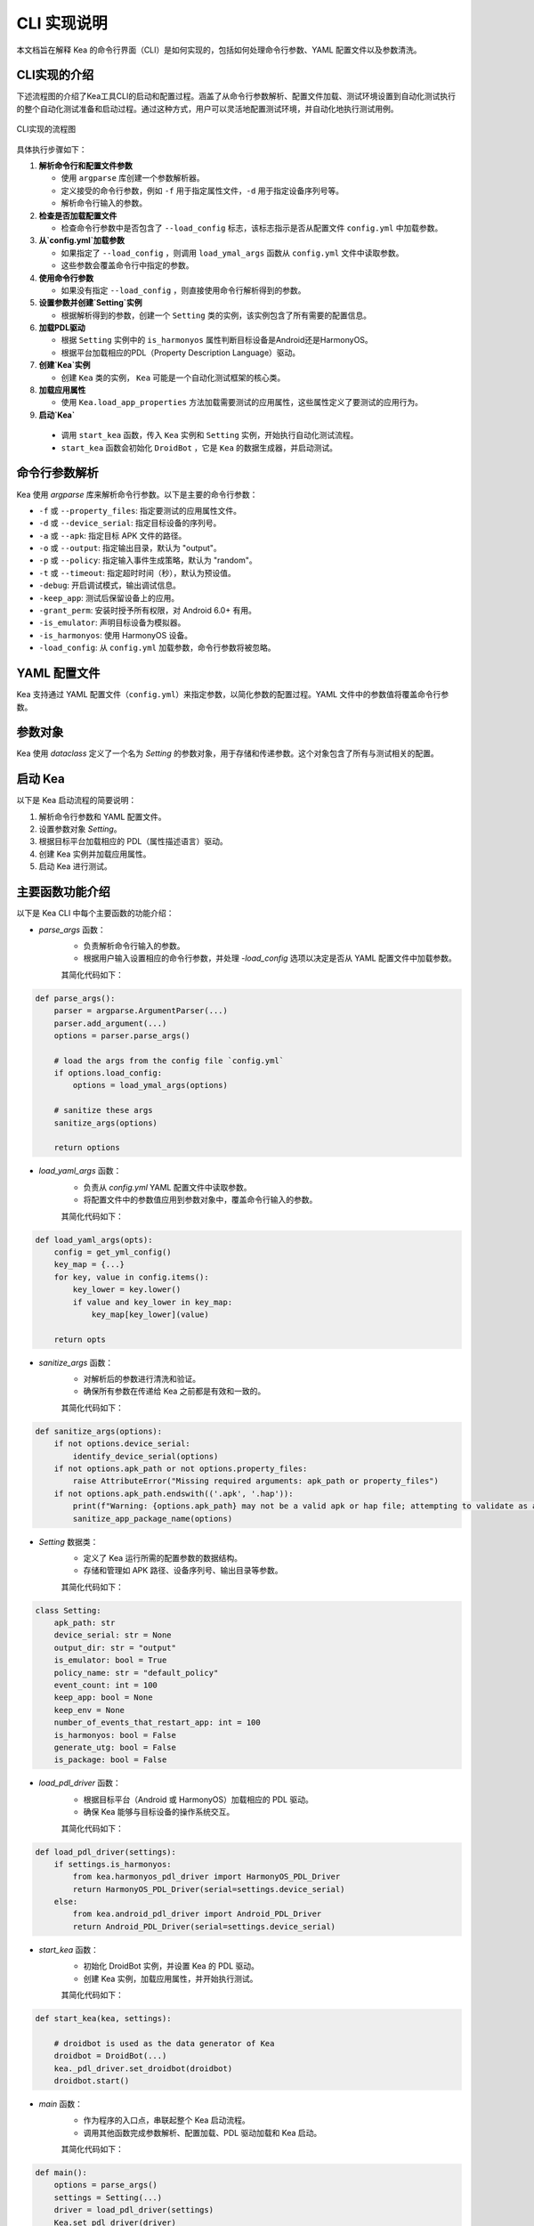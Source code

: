 CLI 实现说明
=============

本文档旨在解释 Kea 的命令行界面（CLI）是如何实现的，包括如何处理命令行参数、YAML 配置文件以及参数清洗。


CLI实现的介绍
--------------------

下述流程图的介绍了Kea工具CLI的启动和配置过程。涵盖了从命令行参数解析、配置文件加载、测试环境设置到自动化测试执行的整个自动化测试准备和启动过程。通过这种方式，用户可以灵活地配置测试环境，并自动化地执行测试用例。

.. figure:: ../../../../images/cli_flowchart.png
    :align: center
    :scale: 50 %

    CLI实现的流程图

具体执行步骤如下：

1. **解析命令行和配置文件参数** 
   
   - 使用 ``argparse`` 库创建一个参数解析器。
   - 定义接受的命令行参数，例如 ``-f`` 用于指定属性文件，``-d`` 用于指定设备序列号等。
   - 解析命令行输入的参数。

2. **检查是否加载配置文件**
   
   - 检查命令行参数中是否包含了 ``--load_config`` 标志，该标志指示是否从配置文件 ``config.yml`` 中加载参数。

3. **从`config.yml`加载参数**
   
   - 如果指定了 ``--load_config`` ，则调用 ``load_ymal_args`` 函数从 ``config.yml`` 文件中读取参数。
   - 这些参数会覆盖命令行中指定的参数。

4. **使用命令行参数**
   
   - 如果没有指定 ``--load_config`` ，则直接使用命令行解析得到的参数。

5. **设置参数并创建`Setting`实例**
   
   - 根据解析得到的参数，创建一个 ``Setting`` 类的实例，该实例包含了所有需要的配置信息。

6. **加载PDL驱动**
   
   - 根据 ``Setting`` 实例中的 ``is_harmonyos`` 属性判断目标设备是Android还是HarmonyOS。
   - 根据平台加载相应的PDL（Property Description Language）驱动。

7. **创建`Kea`实例**
   
   - 创建 ``Kea`` 类的实例， ``Kea`` 可能是一个自动化测试框架的核心类。

8. **加载应用属性**
   
   - 使用 ``Kea.load_app_properties`` 方法加载需要测试的应用属性，这些属性定义了要测试的应用行为。

9.  **启动`Kea`**
    
   - 调用 ``start_kea`` 函数，传入 ``Kea`` 实例和 ``Setting`` 实例，开始执行自动化测试流程。
   - ``start_kea`` 函数会初始化 ``DroidBot`` ，它是 ``Kea`` 的数据生成器，并启动测试。

命令行参数解析
----------------

Kea 使用 `argparse` 库来解析命令行参数。以下是主要的命令行参数：

- ``-f`` 或 ``--property_files``: 指定要测试的应用属性文件。
- ``-d`` 或 ``--device_serial``: 指定目标设备的序列号。
- ``-a`` 或 ``--apk``: 指定目标 APK 文件的路径。
- ``-o`` 或 ``--output``: 指定输出目录，默认为 "output"。
- ``-p`` 或 ``--policy``: 指定输入事件生成策略，默认为 "random"。
- ``-t`` 或 ``--timeout``: 指定超时时间（秒），默认为预设值。
- ``-debug``: 开启调试模式，输出调试信息。
- ``-keep_app``: 测试后保留设备上的应用。
- ``-grant_perm``: 安装时授予所有权限，对 Android 6.0+ 有用。
- ``-is_emulator``: 声明目标设备为模拟器。
- ``-is_harmonyos``: 使用 HarmonyOS 设备。
- ``-load_config``: 从 ``config.yml`` 加载参数，命令行参数将被忽略。

YAML 配置文件
--------------

Kea 支持通过 YAML 配置文件（``config.yml``）来指定参数，以简化参数的配置过程。YAML 文件中的参数值将覆盖命令行参数。

.. 
 参数清洗
 ----------
 参数清洗是通过 `sanitize_args` 函数实现的，该函数确保参数的有效性和一致性。


参数对象
----------

Kea 使用 `dataclass` 定义了一个名为 `Setting` 的参数对象，用于存储和传递参数。这个对象包含了所有与测试相关的配置。

启动 Kea
----------

以下是 Kea 启动流程的简要说明：

1. 解析命令行参数和 YAML 配置文件。
2. 设置参数对象 `Setting`。
3. 根据目标平台加载相应的 PDL（属性描述语言）驱动。
4. 创建 Kea 实例并加载应用属性。
5. 启动 Kea 进行测试。

主要函数功能介绍
--------------------

以下是 Kea CLI 中每个主要函数的功能介绍：

- `parse_args` 函数：
    - 负责解析命令行输入的参数。
    - 根据用户输入设置相应的命令行参数，并处理 `-load_config` 选项以决定是否从 YAML 配置文件中加载参数。
  
    其简化代码如下：

.. code-block:: python 

    def parse_args():
        parser = argparse.ArgumentParser(...)
        parser.add_argument(...)
        options = parser.parse_args()

        # load the args from the config file `config.yml`
        if options.load_config:
            options = load_ymal_args(options)

        # sanitize these args
        sanitize_args(options) 

        return options

- `load_yaml_args` 函数：
    - 负责从 `config.yml` YAML 配置文件中读取参数。
    - 将配置文件中的参数值应用到参数对象中，覆盖命令行输入的参数。
  
    其简化代码如下：

.. code-block:: python

    def load_yaml_args(opts):
        config = get_yml_config()
        key_map = {...}
        for key, value in config.items():
            key_lower = key.lower()
            if value and key_lower in key_map:
                key_map[key_lower](value)
            
        return opts


- `sanitize_args` 函数：
    - 对解析后的参数进行清洗和验证。
    - 确保所有参数在传递给 Kea 之前都是有效和一致的。
  
    其简化代码如下：

.. code-block:: python
    
    def sanitize_args(options):
        if not options.device_serial:
            identify_device_serial(options)
        if not options.apk_path or not options.property_files:
            raise AttributeError("Missing required arguments: apk_path or property_files")
        if not options.apk_path.endswith(('.apk', '.hap')):
            print(f"Warning: {options.apk_path} may not be a valid apk or hap file; attempting to validate as app package...")
            sanitize_app_package_name(options)


- `Setting` 数据类：
    - 定义了 Kea 运行所需的配置参数的数据结构。
    - 存储和管理如 APK 路径、设备序列号、输出目录等参数。
  
    其简化代码如下：

.. code-block:: python
    
    class Setting:
        apk_path: str
        device_serial: str = None
        output_dir: str = "output"
        is_emulator: bool = True
        policy_name: str = "default_policy"
        event_count: int = 100
        keep_app: bool = None
        keep_env = None
        number_of_events_that_restart_app: int = 100
        is_harmonyos: bool = False
        generate_utg: bool = False
        is_package: bool = False

- `load_pdl_driver` 函数：
    - 根据目标平台（Android 或 HarmonyOS）加载相应的 PDL 驱动。
    - 确保 Kea 能够与目标设备的操作系统交互。

    其简化代码如下：

.. code-block:: python
    
    def load_pdl_driver(settings):
        if settings.is_harmonyos:
            from kea.harmonyos_pdl_driver import HarmonyOS_PDL_Driver
            return HarmonyOS_PDL_Driver(serial=settings.device_serial)
        else:
            from kea.android_pdl_driver import Android_PDL_Driver
            return Android_PDL_Driver(serial=settings.device_serial)

- `start_kea` 函数：
    - 初始化 DroidBot 实例，并设置 Kea 的 PDL 驱动。
    - 创建 Kea 实例，加载应用属性，并开始执行测试。

    其简化代码如下：

.. code-block:: python
     
    def start_kea(kea, settings):

        # droidbot is used as the data generator of Kea
        droidbot = DroidBot(...)
        kea._pdl_driver.set_droidbot(droidbot)  
        droidbot.start()

- `main` 函数：
    - 作为程序的入口点，串联起整个 Kea 启动流程。
    - 调用其他函数完成参数解析、配置加载、PDL 驱动加载和 Kea 启动。

    其简化代码如下：

.. code-block:: python
     
    def main():
        options = parse_args()
        settings = Setting(...)
        driver = load_pdl_driver(settings)
        Kea.set_pdl_driver(driver)
        Kea.load_app_properties(options.property_files)
        kea = Kea()
        start_kea(kea, settings)